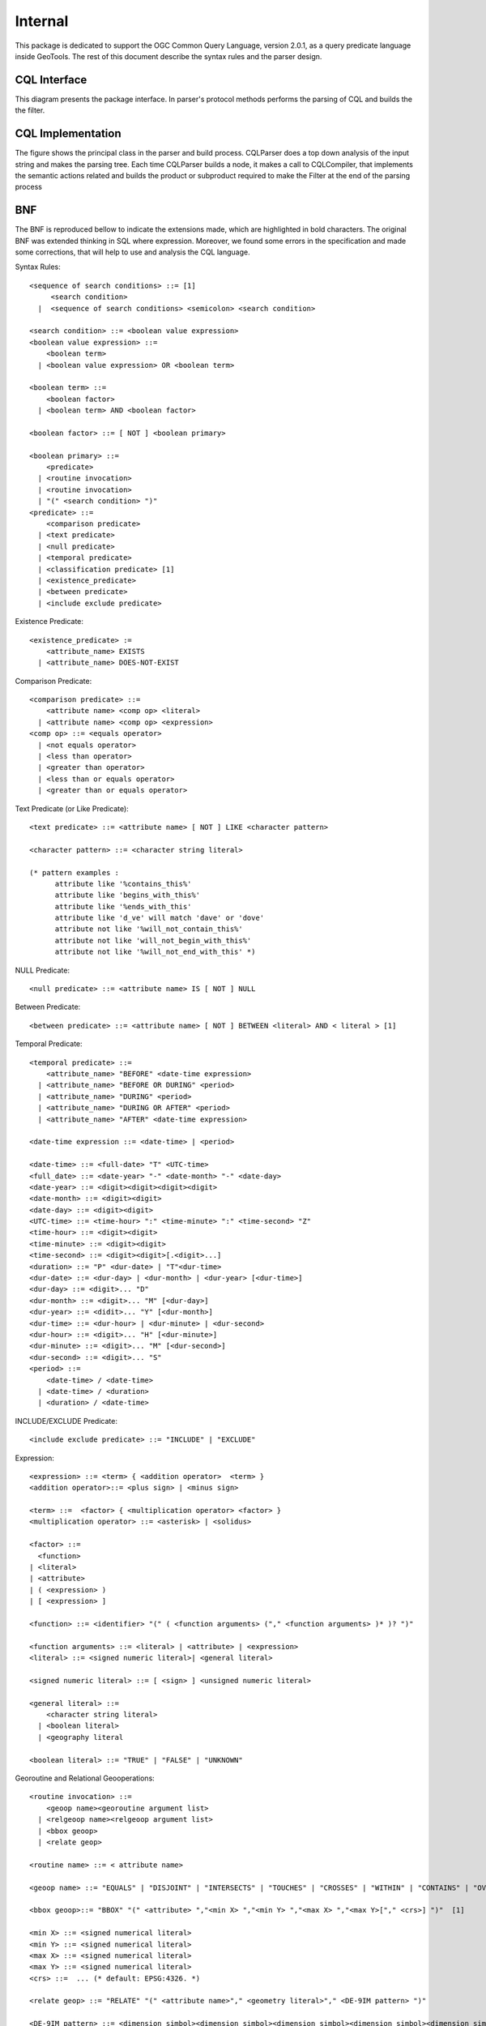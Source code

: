 Internal
--------

This package is dedicated to support the OGC Common Query Language, version 2.0.1, as a query predicate language inside GeoTools. The rest of this document describe the syntax rules and the parser design.

CQL Interface
^^^^^^^^^^^^^
This diagram presents the package interface. In parser's protocol methods performs the parsing of CQL and builds the the filter.


.. image:: /images/cql.PNG

CQL Implementation
^^^^^^^^^^^^^^^^^^

The figure shows the principal class in the parser and build process. CQLParser does a top down analysis of the input string and makes the parsing tree. Each time CQLParser builds a node, it  makes a call to CQLCompiler, that implements the semantic actions related and builds the product or subproduct required to make the Filter at the end of the parsing process


.. image:: /images/cqlParser.PNG

BNF
^^^

The BNF is reproduced bellow to indicate the extensions made, which are highlighted in bold characters. The original BNF was extended thinking in SQL where expression. Moreover, we found some errors in the specification and made some corrections, that will help to use and analysis the CQL language.

Syntax Rules::
  
  <sequence of search conditions> ::= [1]
       <search condition>
    |  <sequence of search conditions> <semicolon> <search condition>
  
  <search condition> ::= <boolean value expression>
  <boolean value expression> ::=
      <boolean term>
    | <boolean value expression> OR <boolean term>
  
  <boolean term> ::=
      <boolean factor>
    | <boolean term> AND <boolean factor>
  
  <boolean factor> ::= [ NOT ] <boolean primary>
  
  <boolean primary> ::=
      <predicate>
    | <routine invocation>
    | <routine invocation>
    | "(" <search condition> ")"
  <predicate> ::=
      <comparison predicate>
    | <text predicate>
    | <null predicate>
    | <temporal predicate>
    | <classification predicate> [1]
    | <existence_predicate>
    | <between predicate>
    | <include exclude predicate>

Existence Predicate::
  
  <existence_predicate> :=
      <attribute_name> EXISTS
    | <attribute_name> DOES-NOT-EXIST

Comparison Predicate::

  <comparison predicate> ::=
      <attribute name> <comp op> <literal>
    | <attribute name> <comp op> <expression>
  <comp op> ::= <equals operator>
    | <not equals operator>
    | <less than operator>
    | <greater than operator>
    | <less than or equals operator>
    | <greater than or equals operator>

Text Predicate (or Like Predicate)::
  
  <text predicate> ::= <attribute name> [ NOT ] LIKE <character pattern>
  
  <character pattern> ::= <character string literal>
  
  (* pattern examples :
        attribute like '%contains_this%'
        attribute like 'begins_with_this%'
        attribute like '%ends_with_this'
        attribute like 'd_ve' will match 'dave' or 'dove'
        attribute not like '%will_not_contain_this%'
        attribute not like 'will_not_begin_with_this%'
        attribute not like '%will_not_end_with_this' *)

NULL Predicate::
  
  <null predicate> ::= <attribute name> IS [ NOT ] NULL

Between Predicate::
  
  <between predicate> ::= <attribute name> [ NOT ] BETWEEN <literal> AND < literal > [1]

Temporal Predicate::
  
  <temporal predicate> ::=
      <attribute_name> "BEFORE" <date-time expression>
    | <attribute_name> "BEFORE OR DURING" <period>
    | <attribute_name> "DURING" <period>
    | <attribute_name> "DURING OR AFTER" <period>
    | <attribute_name> "AFTER" <date-time expression>
  
  <date-time expression ::= <date-time> | <period>
  
  <date-time> ::= <full-date> "T" <UTC-time>
  <full_date> ::= <date-year> "-" <date-month> "-" <date-day>
  <date-year> ::= <digit><digit><digit><digit>
  <date-month> ::= <digit><digit>
  <date-day> ::= <digit><digit>
  <UTC-time> ::= <time-hour> ":" <time-minute> ":" <time-second> "Z"
  <time-hour> ::= <digit><digit>
  <time-minute> ::= <digit><digit>
  <time-second> ::= <digit><digit>[.<digit>...]
  <duration> ::= "P" <dur-date> | "T"<dur-time>
  <dur-date> ::= <dur-day> | <dur-month> | <dur-year> [<dur-time>]
  <dur-day> ::= <digit>... "D"
  <dur-month> ::= <digit>... "M" [<dur-day>]
  <dur-year> ::= <didit>... "Y" [<dur-month>]
  <dur-time> ::= <dur-hour> | <dur-minute> | <dur-second>
  <dur-hour> ::= <digit>... "H" [<dur-minute>]
  <dur-minute> ::= <digit>... "M" [<dur-second>]
  <dur-second> ::= <digit>... "S"
  <period> ::=
      <date-time> / <date-time>
    | <date-time> / <duration>
    | <duration> / <date-time>

INCLUDE/EXCLUDE Predicate::
  
  <include exclude predicate> ::= "INCLUDE" | "EXCLUDE"

Expression::
  
  <expression> ::= <term> { <addition operator>  <term> }
  <addition operator>::= <plus sign> | <minus sign>
  
  <term> ::=  <factor> { <multiplication operator> <factor> }
  <multiplication operator> ::= <asterisk> | <solidus>
  
  <factor> ::=
    <function>
  | <literal>
  | <attribute>
  | ( <expression> )
  | [ <expression> ]
  
  <function> ::= <identifier> "(" ( <function arguments> ("," <function arguments> )* )? ")"
  
  <function arguments> ::= <literal> | <attribute> | <expression>
  <literal> ::= <signed numeric literal>| <general literal>
  
  <signed numeric literal> ::= [ <sign> ] <unsigned numeric literal>
  
  <general literal> ::=
      <character string literal>
    | <boolean literal>
    | <geography literal
  
  <boolean literal> ::= "TRUE" | "FALSE" | "UNKNOWN"
  
Georoutine and Relational Geooperations::
  
  <routine invocation> ::=
      <geoop name><georoutine argument list>
    | <relgeoop name><relgeoop argument list>
    | <bbox geoop>
    | <relate geop>
  
  <routine name> ::= < attribute name>
  
  <geoop name> ::= "EQUALS" | "DISJOINT" | "INTERSECTS" | "TOUCHES" | "CROSSES" | "WITHIN" | "CONTAINS" | "OVERLAPS"
  
  <bbox geoop>::= "BBOX" "(" <attribute> ","<min X> ","<min Y> ","<max X> ","<max Y>["," <crs>] ")"  [1]
  
  <min X> ::= <signed numerical literal>
  <min Y> ::= <signed numerical literal>
  <max X> ::= <signed numerical literal>
  <max Y> ::= <signed numerical literal>
  <crs> ::=  ... (* default: EPSG:4326. *)

  <relate geop> ::= "RELATE" "(" <attribute name>"," <geometry literal>"," <DE-9IM pattern> ")"

  <DE-9IM pattern> ::= <dimension simbol><dimension simbol><dimension simbol><dimension simbol><dimension simbol><dimension simbol><dimension simbol><dimension simbol><dimension simbol>
  <dimension simbol> ::= "*"| "T" | "F" | "0" | "1" | "2"> |
  
  <relgeoop name> ::= "DWITHIN" | "BEYOND"
  
  <argument list> ::= "(" [ <positional arguments> ] ")"
  
  <positional arguments> ::= <argument> [ { "," <argument> } ...]
  
  <argument> ::= <literal> | <attribute name>
  
  <georoutine argument list> ::=  "("<attribute name>","<geometry literal>")"
  
  <relgeoop argument list> ::= "("<attribute name>","<geometry literal>","<tolerance>")"
  
  <tolerance> ::=<unsigned numeric literal>","<distance units>
  
  <distance units> ::= = "feet" | "meters" | "statute miles" | "nautical miles" | "kilometers"

Geometry Literal::
  
  <geometry literal> :=
      <Point Tagged Text>
    | <LineString Tagged Text>
    | <Polygon Tagged Text>
    | <MultiPoint Tagged Text>
    | <MultiLineString Tagged Text>
    | <MultiPolygon Tagged Text>
    | <GeometryCollection Tagged Text>
    | <Envelope Tagged Text>
  
  <Point Tagged Text> ::= POINT <Point Text>
  
  <LineString Tagged Text> ::= LINESTRING <LineString Text>
  
  <Polygon Tagged Text> ::= POLYGON <Polygon Text>
  
  <MultiPoint Tagged Text> ::= MULTIPOINT <Multipoint Text>
  
  <MultiLineString Tagged Text> ::= MULTILINESTRING <MultiLineString Text>
  
  <MultiPolygon Tagged Text> ::= MULTIPOLYGON <MultiPolygon Text>
  
  <GeometryCollection Tagged Text> ::=GEOMETRYCOLLECTION <GeometryCollection Text>
  
  <Point Text> := EMPTY | "(" <Point> ")"
  <Point> := <x><space><y>
  <x> := numeric literal
  <y> := numeric literal
  <LineString Text> := EMPTY | "(" <Point> \{","<Point >\}...")"
  <Polygon Text> := EMPTY | "("<LineString Text>\{","<LineString Text> \}...")"
  <Multipoint Text> := EMPTY | "("<Point Text>\{","<Point Text >\}...")"
  <MultiLineString Text> := EMPTY | "("<LineString Text>\{","<LineString Text>\}...")"
  <MultiPolygon Text> := EMPTY | "("<Polygon Text>\{","<Polygon Text>\}...")"
  <GeometryCollection Text> := EMPTY | "("<Geometry Tagged Text>\{","<Geometry Tagged Text>\}...")"
  <Envelope Tagged Text> ::= ENVELOPE <Envelope Text>
  <Envelope Text> ::= EMPTY |
      "("<WestBoundLongitude>","
        <EastBoundLongitude>","
        <NorthBoundLatitude>","
        <SouthBoundLatitude>< ")"
  <WestBoundLongitude> ::= numeric literal
  <EastBoundLongitude> ::= numeric literal
  <NorthBoundLatitude> ::= numeric literal
  <SouthBoundLatitude> ::= numeric literal

Lexical Rules::

  <SQL terminal character> ::= <SQL language character>
  <SQL language character> ::= <simple Latin letter>
  | <digit>
  | <SQL special character>
  <simple Latin letter> ::= <simple Latin upper case letter>
                          | <simple Latin lower case letter>
  <simple Latin upper case letter> ::=
       A | B | C | D | E | F | G | H | I | J | K | L | M | N | O
       | P | Q | R | S | T | U | V | W | X | Y | Z
  <simple Latin lower case letter> ::=
       a | b | c | d | e | f | g | h | i | j | k | l | m | n | o
       | p | q | r | s | t | u | v | w | x | y | z
  <digit> ::=
       0 | 1 | 2 | 3 | 4 | 5 | 6 | 7 | 8 | 9
  <SQL special character> ::= <space>
                            | <double quote>
                            | <percent>
                            | <ampersand>
                            | <quote>
                            | <left paren>
                            | <right paren>
                            | <asterisk>
                            | <plus sign>
                            | <comma>
                            | <minus sign>
                            | <period>
                            | <solidus>
                            | <colon>
                            | <semicolon>
                            | <less than operator>
                            | <equals operator>
                            | <greater than operator>
                            | <question mark>
                            | <left bracket>
                            | <right bracket>
                            | <circumflex>
                            | <underscore>
                            | <vertical bar>
                            | <left brace>
                            | <right brace>
  <space> ::= /*space character in character set in use
                In ASCII it would be 40*/
  <double quote> ::= "
  <percent> ::= %
  <ampersand> ::= &
  <quote> ::= '
  <left paren> ::= (
  <right paren> ::= )
  <asterisk> ::= *
  <plus sign> ::= +
  <comma> ::= ,
  <minus sign> ::= -
  <period> ::= .
  <solidus> ::= /
  <colon> ::= :
  <semicolon> ::= ;
  <less than operator> ::= <
  <equals operator> ::= =
  <greater than operator> ::= >
  <question mark> ::= ?
  <left bracket> ::= [
  <right bracket> ::= ]
  <circumflex> ::= ^
  <underscore> ::= _
  <vertical bar> ::= |
  <left brace> ::={
  <right brace> ::=}
  <separator> ::= { <comment> | <space> | <newline> }...
  <token> ::= <nondelimiter token>
            | <delimiter token>
  <nondelimiter token> ::= <regular identifier>
                          | <key word>
                          | <unsigned numeric literal>
  <key word> ::= <reserved word>
  <reserved word> ::= NOT | AND | OR | LIKE |
                      IS | NULL |
                      EXISTS | DOES-NOT-EXIST |
                      DURING | AFTER | BEFORE
                      INCLUDE | EXCLUDE |
                      TRUE | FALSE |
                      EQUALS | DISJOINT | INTERSECTS | TOUCHES | CROSSES | WITHIN | CONTAINS| OVERLAPS | RELATE | DWITHIN | BEYOND |
                      POINT | LINESTRING | POLYGON | 
                      MULTIPOINT | MULTILINESTRING | MULTIPOLYGON | GEOMETRYCOLLECTION

Numeric::

  <unsigned numeric literal> ::= <exact numeric literal>
                               | <approximate numeric literal>
  <exact numeric literal> ::=
                  <unsigned integer> [<period>[<unsigned integer> ] ]
                | <period> <unsigned integer>
  <unsigned integer> ::= <digit>...
  <approximate numeric literal> ::= <mantissa> E <exponent>
  <mantissa> ::= <exact numeric literal>
  <exponent> ::= <signed integer>
  <signed integer> ::= [ <sign> ] <unsigned integer>
  <sign> ::= <plus sign> | <minus sign>

Delimiter::

  <delimiter token> ::= <character string literal>
                      | <SQL special character>
                      | <not equals operator>
                      | <greater than or equals operator>
                      | <less than or equals operator>
                      | <concatenation operator>
                      | <double greater than operator>
                      | <right arrow>
                      | <left bracket>
                      | <right bracket>
  <character string literal> ::=
                <quote> [ <character representation>... ] <quote>
  <character representation> ::= <nonquote character> | <quote symbol>
  <quote symbol> ::= <quote><quote>
  <not equals operator> ::= <>
  <greater than or equals operator> ::= >=
  <less than or equals operator> ::= <=

Character String Literal::
  
  <character string literal> ::=
      <quote> [ <character representation>... ] <quote>
  <character representation> ::= <nonquote character> | <quote symbol>

  <quote symbol> ::= <quote><quote>

Identifier

The following section is intended to give context for identifier and namespaces. It assumes that the default namespace is specified in the query request and does not allow any overrides of the namepace::
  
  <regular identifier> ::= <identifier body>
  <identifier body> ::=
  <identifier start> [ { <underscore> | <identifier part> }... ]
  <identifier start> ::= <simple latin letter>
  <identifier part> ::= <identifier start>
                     | <digit>
  
  <identifier> ::= <identifier start> [ { <colon> | <identifier part> }... ]
  <identifier start> ::= <simple Latin letter>
  <identifier part> ::= <simple Latin letter> | <digit>
  <attribute name> ::= <simple attribute name> | <compound attribute name>
  <simple attribute name> ::= <identifier>
  <compound attribute name> ::= <identifier><period>
                                [{<identifier><period>}...]
                                <simple attribute name>

